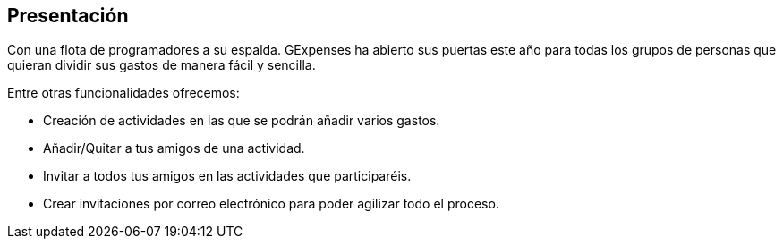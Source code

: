 == Presentación

Con una flota de programadores a su espalda. GExpenses ha abierto sus puertas este año para todas los grupos de personas que quieran dividir sus gastos de manera fácil y sencilla.

Entre otras funcionalidades ofrecemos:

 * Creación de actividades en las que se podrán añadir varios gastos.
 * Añadir/Quitar a tus amigos de una actividad.
 * Invitar a todos tus amigos en las actividades que participaréis.
 * Crear invitaciones por correo electrónico para poder agilizar todo el proceso.